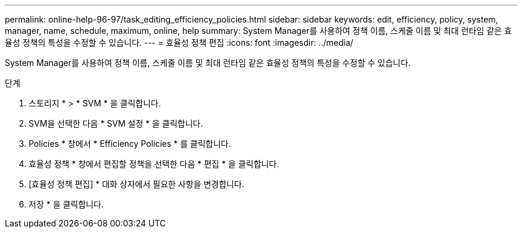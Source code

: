 ---
permalink: online-help-96-97/task_editing_efficiency_policies.html 
sidebar: sidebar 
keywords: edit, efficiency, policy, system, manager, name, schedule, maximum, online, help 
summary: System Manager를 사용하여 정책 이름, 스케줄 이름 및 최대 런타임 같은 효율성 정책의 특성을 수정할 수 있습니다. 
---
= 효율성 정책 편집
:icons: font
:imagesdir: ../media/


[role="lead"]
System Manager를 사용하여 정책 이름, 스케줄 이름 및 최대 런타임 같은 효율성 정책의 특성을 수정할 수 있습니다.

.단계
. 스토리지 * > * SVM * 을 클릭합니다.
. SVM을 선택한 다음 * SVM 설정 * 을 클릭합니다.
. Policies * 창에서 * Efficiency Policies * 를 클릭합니다.
. 효율성 정책 * 창에서 편집할 정책을 선택한 다음 * 편집 * 을 클릭합니다.
. [효율성 정책 편집] * 대화 상자에서 필요한 사항을 변경합니다.
. 저장 * 을 클릭합니다.

